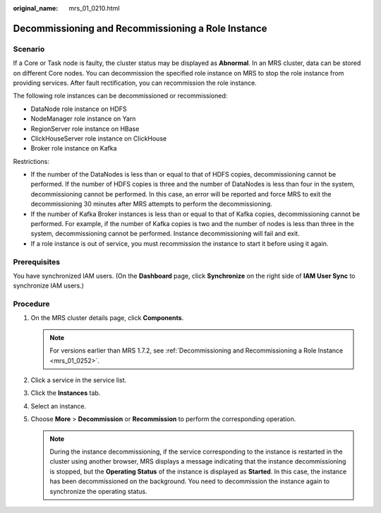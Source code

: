 :original_name: mrs_01_0210.html

.. _mrs_01_0210:

Decommissioning and Recommissioning a Role Instance
===================================================

Scenario
--------

If a Core or Task node is faulty, the cluster status may be displayed as **Abnormal**. In an MRS cluster, data can be stored on different Core nodes. You can decommission the specified role instance on MRS to stop the role instance from providing services. After fault rectification, you can recommission the role instance.

The following role instances can be decommissioned or recommissioned:

-  DataNode role instance on HDFS
-  NodeManager role instance on Yarn
-  RegionServer role instance on HBase
-  ClickHouseServer role instance on ClickHouse
-  Broker role instance on Kafka

Restrictions:

-  If the number of the DataNodes is less than or equal to that of HDFS copies, decommissioning cannot be performed. If the number of HDFS copies is three and the number of DataNodes is less than four in the system, decommissioning cannot be performed. In this case, an error will be reported and force MRS to exit the decommissioning 30 minutes after MRS attempts to perform the decommissioning.
-  If the number of Kafka Broker instances is less than or equal to that of Kafka copies, decommissioning cannot be performed. For example, if the number of Kafka copies is two and the number of nodes is less than three in the system, decommissioning cannot be performed. Instance decommissioning will fail and exit.
-  If a role instance is out of service, you must recommission the instance to start it before using it again.

Prerequisites
-------------

You have synchronized IAM users. (On the **Dashboard** page, click **Synchronize** on the right side of **IAM User Sync** to synchronize IAM users.)

Procedure
---------

#. On the MRS cluster details page, click **Components**.

   .. note::

      For versions earlier than MRS 1.7.2, see :ref:`Decommissioning and Recommissioning a Role Instance <mrs_01_0252>`.

#. Click a service in the service list.
#. Click the **Instances** tab.
#. Select an instance.
#. Choose **More** > **Decommission** or **Recommission** to perform the corresponding operation.

   .. note::

      During the instance decommissioning, if the service corresponding to the instance is restarted in the cluster using another browser, MRS displays a message indicating that the instance decommissioning is stopped, but the **Operating Status** of the instance is displayed as **Started**. In this case, the instance has been decommissioned on the background. You need to decommission the instance again to synchronize the operating status.
